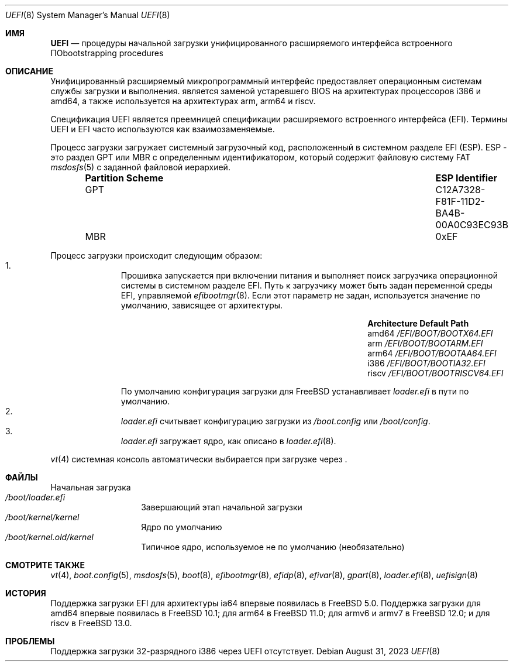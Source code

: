.\" Copyright (c) 2014 The FreeBSD Foundation
.\"
.\" Redistribution and use in source and binary forms, with or without
.\" modification, are permitted provided that the following conditions
.\" are met:
.\" 1. Redistributions of source code must retain the above copyright
.\"    notice, this list of conditions and the following disclaimer.
.\" 2. Redistributions in binary form must reproduce the above copyright
.\"    notice, this list of conditions and the following disclaimer in the
.\"    documentation and/or other materials provided with the distribution.
.\"
.\" THIS SOFTWARE IS PROVIDED BY THE AUTHORS AND CONTRIBUTORS ``AS IS'' AND
.\" ANY EXPRESS OR IMPLIED WARRANTIES, INCLUDING, BUT NOT LIMITED TO, THE
.\" IMPLIED WARRANTIES OF MERCHANTABILITY AND FITNESS FOR A PARTICULAR PURPOSE
.\" ARE DISCLAIMED.  IN NO EVENT SHALL THE AUTHORS OR CONTRIBUTORS BE LIABLE
.\" FOR ANY DIRECT, INDIRECT, INCIDENTAL, SPECIAL, EXEMPLARY, OR CONSEQUENTIAL
.\" DAMAGES (INCLUDING, BUT NOT LIMITED TO, PROCUREMENT OF SUBSTITUTE GOODS
.\" OR SERVICES; LOSS OF USE, DATA, OR PROFITS; OR BUSINESS INTERRUPTION)
.\" HOWEVER CAUSED AND ON ANY THEORY OF LIABILITY, WHETHER IN CONTRACT, STRICT
.\" LIABILITY, OR TORT (INCLUDING NEGLIGENCE OR OTHERWISE) ARISING IN ANY WAY
.\" OUT OF THE USE OF THIS SOFTWARE, EVEN IF ADVISED OF THE POSSIBILITY OF
.\" SUCH DAMAGE.
.\"
.Dd August 31, 2023
.Dt UEFI 8
.Os
.Sh ИМЯ
.Nm UEFI
.Nd процедуры начальной загрузки унифицированного расширяемого интерфейса встроенного ПОbootstrapping procedures
.Sh ОПИСАНИЕ
Унифицированный расширяемый микропрограммный интерфейс
.Nm
предоставляет операционным системам службы загрузки и выполнения.
.Nm
является заменой устаревшего BIOS на архитектурах процессоров i386 и amd64,
а также используется на архитектурах arm, arm64 и riscv.
.Pp
Спецификация UEFI является преемницей спецификации расширяемого встроенного интерфейса (EFI).
Термины UEFI и EFI часто используются как взаимозаменяемые.
.Pp
Процесс загрузки
.Nm
загружает системный загрузочный код, расположенный в системном разделе EFI
(ESP).
ESP - это раздел GPT или MBR с определенным идентификатором, который содержит файловую систему FAT
.Xr msdosfs 5
с заданной файловой иерархией.
.Bl -column -offset indent "Partition Scheme" "ESP Identifier"
.It Sy "Partition Scheme" Ta Sy "ESP Identifier"
.It GPT Ta C12A7328-F81F-11D2-BA4B-00A0C93EC93B
.It MBR Ta 0xEF
.El
.Pp
Процесс загрузки
.Nm
происходит следующим образом:
.Bl -enum -offset indent -compact
.It
Прошивка
.Nm
запускается при включении питания и выполняет поиск загрузчика операционной системы в системном
разделе EFI.
Путь к загрузчику может быть задан переменной среды EFI, управляемой
.Xr efibootmgr 8 .
Если этот параметр не задан, используется значение по умолчанию, зависящее от архитектуры.
.Bl -column -offset indent "Architecture" "Default Path"
.It Sy Architecture Ta Sy Default Path
.It amd64 Ta Pa /EFI/BOOT/BOOTX64.EFI
.It arm Ta Pa /EFI/BOOT/BOOTARM.EFI
.It arm64 Ta Pa /EFI/BOOT/BOOTAA64.EFI
.It i386 Ta Pa /EFI/BOOT/BOOTIA32.EFI
.It riscv Ta Pa /EFI/BOOT/BOOTRISCV64.EFI
.El
.Pp
По умолчанию конфигурация загрузки
.Nm
для
.Fx
устанавливает
.Pa loader.efi
в пути по умолчанию.
.It
.Pa loader.efi
считывает конфигурацию загрузки из
.Pa /boot.config
или
.Pa /boot/config .
.It
.Pa loader.efi
загружает ядро, как описано в
.Xr loader.efi 8 .
.El
.Pp
.Xr vt 4
системная консоль автоматически выбирается при загрузке через
.Nm .
.Sh ФАЙЛЫ
.Bl -tag -width /boot/loader -compact
Начальная загрузка
.Nm
.It Pa /boot/loader.efi
Завершающий этап начальной загрузки
.It Pa /boot/kernel/kernel
Ядро по умолчанию
.It Pa /boot/kernel.old/kernel
Типичное ядро, используемое не по умолчанию (необязательно)
.El
.Sh СМОТРИТЕ ТАКЖЕ
.Xr vt 4 ,
.Xr boot.config 5 ,
.Xr msdosfs 5 ,
.Xr boot 8 ,
.Xr efibootmgr 8 ,
.Xr efidp 8 ,
.Xr efivar 8 ,
.Xr gpart 8 ,
.Xr loader.efi 8 ,
.Xr uefisign 8
.Sh ИСТОРИЯ
Поддержка загрузки EFI для архитектуры ia64 впервые появилась в
.Fx 5.0 .
Поддержка загрузки
.Nm
для amd64 впервые появилась в
.Fx 10.1 ;
для arm64 в
.Fx 11.0 ;
для armv6 и armv7 в
.Fx 12.0 ;
и для riscv в
.Fx 13.0 .
.Sh ПРОБЛЕМЫ
Поддержка загрузки 32-разрядного i386 через UEFI отсутствует.
